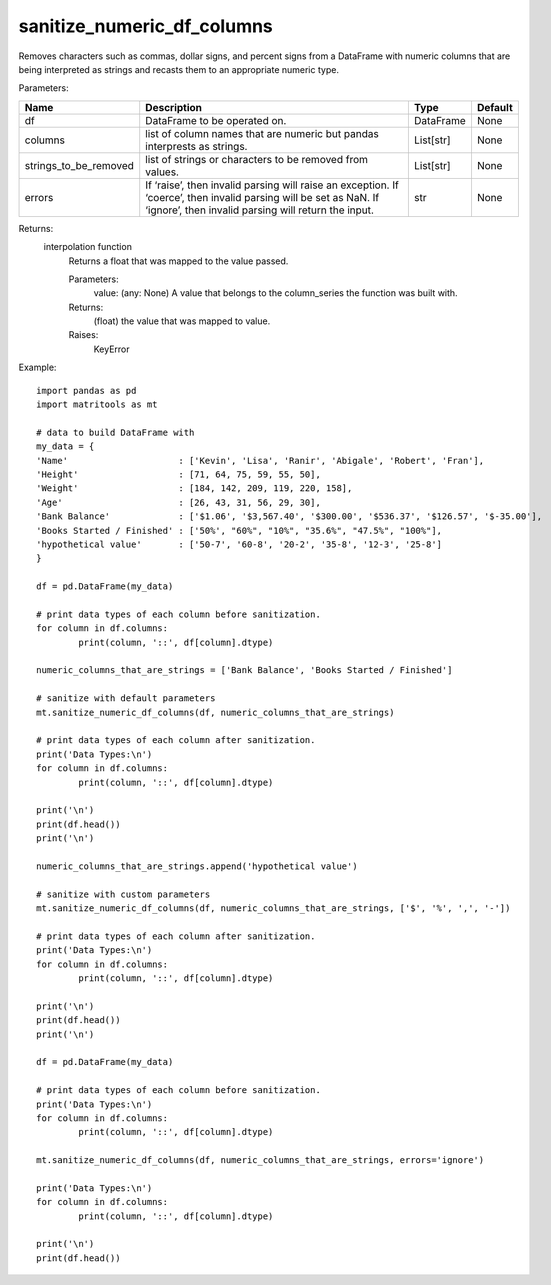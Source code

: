 sanitize_numeric_df_columns
---------------------------
Removes characters such as commas, dollar signs, and percent signs from a DataFrame with numeric columns that are
being interpreted as strings and recasts them to an appropriate numeric type.

Parameters:

+-----------------------+------------------------------------------------------------+-----------+----------------+
| Name                  | Description                                                | Type      | Default        |
+=======================+============================================================+===========+================+
| df                    | DataFrame to be operated on.                               | DataFrame | None           |
+-----------------------+------------------------------------------------------------+-----------+----------------+
| columns               | list of column names that are numeric                      |           |                |
|                       | but pandas interprests as strings.                         | List[str] | None           |
+-----------------------+------------------------------------------------------------+-----------+----------------+
| strings_to_be_removed | list of strings or characters                              |           |                |
|                       | to be removed from values.                                 | List[str] | None           |
+-----------------------+------------------------------------------------------------+-----------+----------------+
| errors                | If ‘raise’, then invalid parsing will raise an exception.  |           |                |
|                       | If ‘coerce’, then invalid parsing will be set as NaN.      |           |                |
|                       | If ‘ignore’, then invalid parsing will return the input.   | str       | None           |
+-----------------------+------------------------------------------------------------+-----------+----------------+

Returns:
    interpolation function
            Returns a float that was mapped to the value passed.

            Parameters:
                value: (any: None) A value that belongs to the column_series the function was built with.

            Returns:
                (float) the value that was mapped to value.

            Raises:
                KeyError

Example::

	import pandas as pd
	import matritools as mt

	# data to build DataFrame with
	my_data = {
	'Name'                     : ['Kevin', 'Lisa', 'Ranir', 'Abigale', 'Robert', 'Fran'],
	'Height'                   : [71, 64, 75, 59, 55, 50],
	'Weight'                   : [184, 142, 209, 119, 220, 158],
	'Age'                      : [26, 43, 31, 56, 29, 30],
	'Bank Balance'             : ['$1.06', '$3,567.40', '$300.00', '$536.37', '$126.57', '$-35.00'],
	'Books Started / Finished' : ['50%', "60%", "10%", "35.6%", "47.5%", "100%"],
	'hypothetical value'       : ['50-7', '60-8', '20-2', '35-8', '12-3', '25-8']
	}

	df = pd.DataFrame(my_data)

	# print data types of each column before sanitization.
	for column in df.columns:
		print(column, '::', df[column].dtype)

	numeric_columns_that_are_strings = ['Bank Balance', 'Books Started / Finished']

	# sanitize with default parameters
	mt.sanitize_numeric_df_columns(df, numeric_columns_that_are_strings)

	# print data types of each column after sanitization.
	print('Data Types:\n')
	for column in df.columns:
		print(column, '::', df[column].dtype)

	print('\n')
	print(df.head())
	print('\n')

	numeric_columns_that_are_strings.append('hypothetical value')

	# sanitize with custom parameters
	mt.sanitize_numeric_df_columns(df, numeric_columns_that_are_strings, ['$', '%', ',', '-'])

	# print data types of each column after sanitization.
	print('Data Types:\n')
	for column in df.columns:
		print(column, '::', df[column].dtype)

	print('\n')
	print(df.head())
	print('\n')

	df = pd.DataFrame(my_data)

	# print data types of each column before sanitization.
	print('Data Types:\n')
	for column in df.columns:
		print(column, '::', df[column].dtype)

	mt.sanitize_numeric_df_columns(df, numeric_columns_that_are_strings, errors='ignore')

	print('Data Types:\n')
	for column in df.columns:
		print(column, '::', df[column].dtype)

	print('\n')
	print(df.head())
